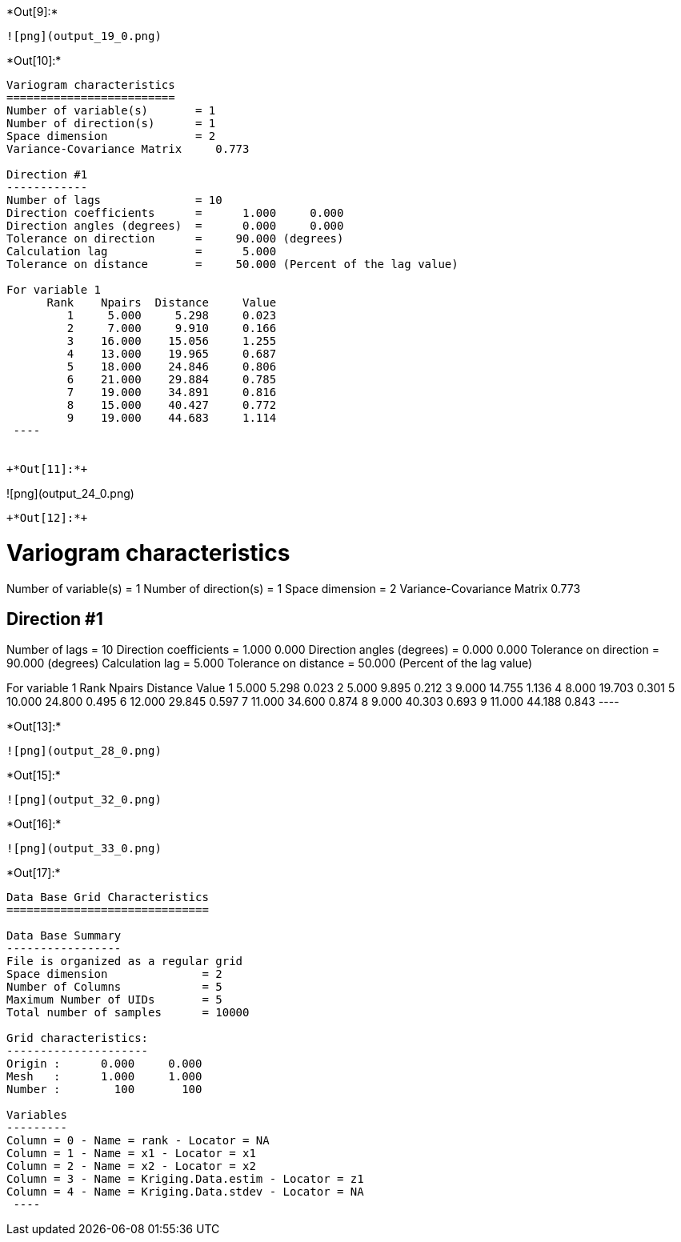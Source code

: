 +*Out[9]:*+
----
![png](output_19_0.png)
----


+*Out[10]:*+
----

Variogram characteristics
=========================
Number of variable(s)       = 1
Number of direction(s)      = 1
Space dimension             = 2
Variance-Covariance Matrix     0.773

Direction #1
------------
Number of lags              = 10
Direction coefficients      =      1.000     0.000
Direction angles (degrees)  =      0.000     0.000
Tolerance on direction      =     90.000 (degrees)
Calculation lag             =      5.000
Tolerance on distance       =     50.000 (Percent of the lag value)

For variable 1
      Rank    Npairs  Distance     Value
         1     5.000     5.298     0.023
         2     7.000     9.910     0.166
         3    16.000    15.056     1.255
         4    13.000    19.965     0.687
         5    18.000    24.846     0.806
         6    21.000    29.884     0.785
         7    19.000    34.891     0.816
         8    15.000    40.427     0.772
         9    19.000    44.683     1.114
 ----


+*Out[11]:*+
----
![png](output_24_0.png)
----


+*Out[12]:*+
----

Variogram characteristics
=========================
Number of variable(s)       = 1
Number of direction(s)      = 1
Space dimension             = 2
Variance-Covariance Matrix     0.773

Direction #1
------------
Number of lags              = 10
Direction coefficients      =      1.000     0.000
Direction angles (degrees)  =      0.000     0.000
Tolerance on direction      =     90.000 (degrees)
Calculation lag             =      5.000
Tolerance on distance       =     50.000 (Percent of the lag value)

For variable 1
      Rank    Npairs  Distance     Value
         1     5.000     5.298     0.023
         2     5.000     9.895     0.212
         3     9.000    14.755     1.136
         4     8.000    19.703     0.301
         5    10.000    24.800     0.495
         6    12.000    29.845     0.597
         7    11.000    34.600     0.874
         8     9.000    40.303     0.693
         9    11.000    44.188     0.843
 ----


+*Out[13]:*+
----
![png](output_28_0.png)
----


+*Out[15]:*+
----
![png](output_32_0.png)
----


+*Out[16]:*+
----
![png](output_33_0.png)
----


+*Out[17]:*+
----

Data Base Grid Characteristics
==============================

Data Base Summary
-----------------
File is organized as a regular grid
Space dimension              = 2
Number of Columns            = 5
Maximum Number of UIDs       = 5
Total number of samples      = 10000

Grid characteristics:
---------------------
Origin :      0.000     0.000
Mesh   :      1.000     1.000
Number :        100       100

Variables
---------
Column = 0 - Name = rank - Locator = NA
Column = 1 - Name = x1 - Locator = x1
Column = 2 - Name = x2 - Locator = x2
Column = 3 - Name = Kriging.Data.estim - Locator = z1
Column = 4 - Name = Kriging.Data.stdev - Locator = NA
 ----
